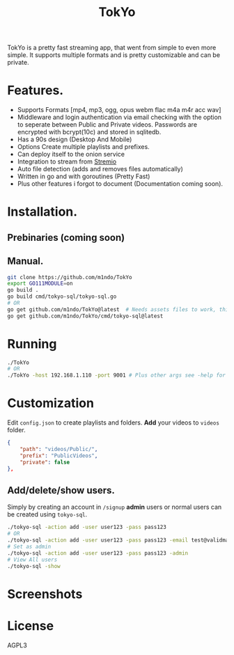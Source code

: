 #+title: TokYo
TokYo is a pretty fast streaming app, that went from simple to even more simple.
It supports multiple formats and is pretty customizable and can be private.

* Features.
- Supports Formats [mp4, mp3, ogg, opus webm flac m4a m4r acc wav]
- Middleware and login authentication via email checking with the option to
  seperate between Public and Private videos.
  Passwords are encrypted with bcrypt(10c) and stored in sqlitedb.
- Has a 90s design (Desktop And Mobile)
- Options Create multiple playlists and prefixes.
- Can deploy itself to the onion service
- Integration to stream from [[https://github.com/Stremio/stremio-core][Stremio]]
- Auto file detection (adds and removes files automatically)
- Written in go and with goroutines (Pretty Fast)
- Plus other features i forgot to document (Documentation coming soon).

* Installation.
** Prebinaries (coming soon)
** Manual.
#+begin_src bash
git clone https://github.com/m1ndo/TokYo
export GO111MODULE=on
go build .
go build cmd/tokyo-sql/tokyo-sql.go
# OR
go get github.com/m1ndo/TokYo@latest  # Needs assets files to work, this method will be fixed later.
go get github.com/m1ndo/TokYo/cmd/tokyo-sql@latest
#+end_src
* Running
#+begin_src bash
./TokYo
# OR
./TokYo -host 192.168.1.110 -port 9001 # Plus other args see -help for full list
#+end_src
* Customization
Edit =config.json= to create playlists and folders.
*Add* your videos to =videos= folder.
#+begin_src json
{
    "path": "videos/Public/",
    "prefix": "PublicVideos",
    "private": false
},
#+end_src
** Add/delete/show users.
Simply by creating an account in =/signup=
*admin* users or normal users can be created using =tokyo-sql=.
#+begin_src bash
./tokyo-sql -action add -user user123 -pass pass123
# OR
./tokyo-sql -action add -user user123 -pass pass123 -email test@validmail.com
# Set as admin
./tokyo-sql -action add -user user123 -pass pass123 -admin
# View All users
./tokyo-sql -show
#+end_src
* Screenshots
#+HTML: <img src="static/tokyo1.png" align="center" width="1000" height="500">
#+HTML: <img src="static/tokyo2.png" align="center" width="1000" height="500">

* License
AGPL3
